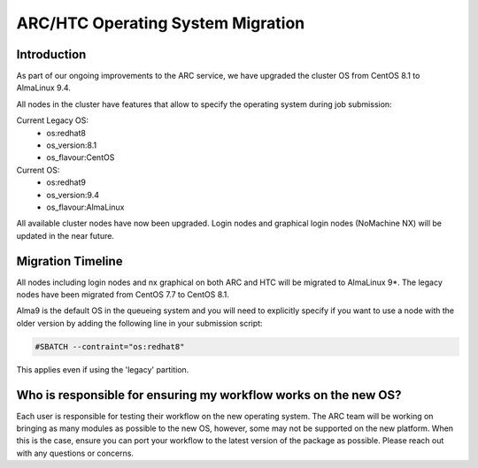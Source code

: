 ARC/HTC Operating System Migration
==================================


Introduction
------------

As part of our ongoing improvements to the ARC service, we have upgraded the cluster OS from CentOS 8.1 to AlmaLinux 9.4.

All nodes in the cluster have features that allow to specify the operating system during job submission:

Current Legacy OS:
    - os:redhat8
    - os_version:8.1
    - os_flavour:CentOS

Current OS:
    - os:redhat9
    - os_version:9.4
    - os_flavour:AlmaLinux

All available cluster nodes have now been upgraded. Login nodes and graphical login nodes (NoMachine NX) will be updated in the near future.

Migration Timeline
------------------

All nodes including login nodes and nx graphical on both ARC and HTC will be migrated to AlmaLinux 9*. The legacy nodes have been migrated from CentOS 7.7 to CentOS 8.1.

Alma9 is the default OS in the queueing system and you will need to explicitly specify if you want to use a node with the older version by adding the following line in your submission script:

.. code-block:: bash

   #SBATCH --contraint="os:redhat8"

This applies even if using the 'legacy' partition.

Who is responsible for ensuring my workflow works on the new OS?
----------------------------------------------------------------

Each user is responsible for testing their workflow on the new operating system. The ARC team will be working on bringing as many modules as possible to the new OS, however, some may not be supported on the new platform. When this is the case, ensure you can port your workflow to the latest version of the package as possible. Please reach out with any questions or concerns.
